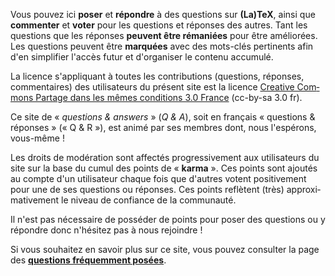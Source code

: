 #+LANGUAGE: fr
#+OPTIONS: ^:{}

Vous pouvez ici *poser* et *répondre* à des questions sur *(La)TeX*, ainsi que
*commenter* et *voter* pour les questions et réponses des autres. Tant les questions
que les réponses *peuvent être rémaniées* pour être améliorées. Les questions
peuvent être *marquées* avec des mots-clés pertinents afin d'en simplifier l'accès
futur et d'organiser le contenu accumulé.

La licence s'appliquant à toutes les contributions (questions, réponses,
commentaires) des utilisateurs du présent site est la licence
[[https://creativecommons.org/licenses/by-sa/3.0/fr/][Creative Commons Partage
dans les mêmes conditions 3.0 France]] (cc-by-sa 3.0 fr).

Ce site de « /questions & answers/ » (/Q & A/), soit en français « questions &
réponses » (« Q & R »), est animé par ses membres dont, nous l'espérons,
vous-même !

Les droits de modération sont affectés progressivement aux utilisateurs du site
sur la base du cumul des points de « *karma* ». Ces points sont ajoutés au compte
d'un utilisateur chaque fois que d'autres votent positivement pour une de ses
questions ou réponses. Ces points reflètent (très) approximativement le niveau
de confiance de la communauté.

Il n'est pas nécessaire de posséder de points pour poser des questions ou
y répondre donc n'hésitez pas à nous rejoindre !

Si vous souhaitez en savoir plus sur ce site, vous pouvez consulter la page des
*[[http://texnique.fr/osqa/faq/][questions fréquemment posées]]*.
